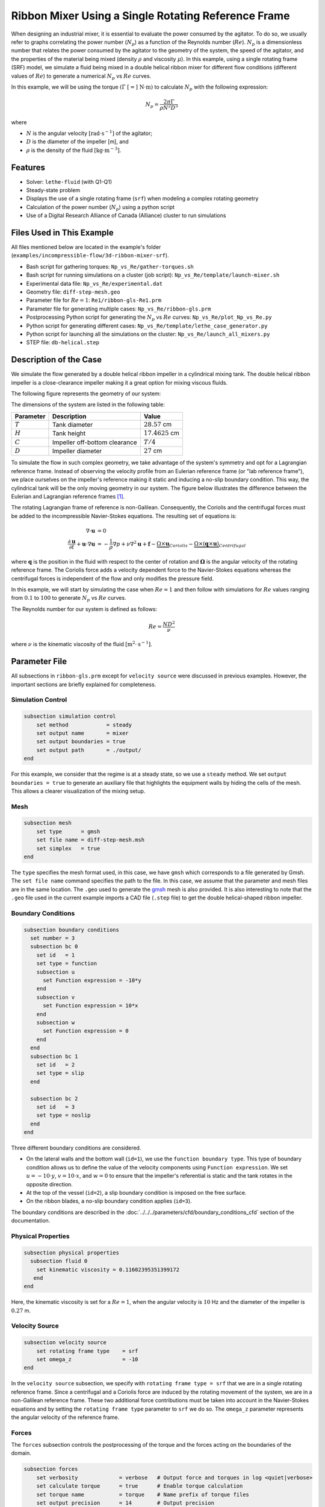 ========================================================
Ribbon Mixer Using a Single Rotating Reference Frame
========================================================

When designing an industrial mixer, it is essential to evaluate the power consumed by the agitator. To do so, we usually refer to graphs correlating the power number (:math:`N_p`) as a function of the Reynolds number (:math:`Re`). :math:`N_p` is a dimensionless number that relates the power consumed by the agitator to the geometry of the system, the speed of the agitator, and the properties of the material being mixed (density :math:`\rho` and viscosity :math:`\mu`). In this example, using a single rotating frame (SRF) model, we simulate a fluid being mixed in a double helical ribbon mixer for different flow conditions (different values of :math:`Re`) to generate a numerical :math:`N_p` vs :math:`Re` curves.

In this example, we will be using the torque :math:`(\Gamma \ [=] \ \text{N} \cdot \text{m})` to calculate :math:`N_p` with the following expression:

.. math::
    N_p = \frac{2 \pi \Gamma}{\rho N^2 D^5}


where

- :math:`N` is the angular velocity :math:`[\text{rad} \cdot \text{s}^{-1}]` of the agitator;
- :math:`D` is the diameter of the impeller [m], and
- :math:`\rho` is the density of the fluid :math:`[\text{kg} \cdot \text{m}^{-3}]`.


-------------
Features
-------------

- Solver: ``lethe-fluid`` (with Q1-Q1)
- Steady-state problem
- Displays the use of a single rotating frame (``srf``) when modeling a complex rotating geometry
- Calculation of the power number (:math:`N_p`) using a python script
- Use of a Digital Research Alliance of Canada (Alliance) cluster to run simulations


----------------------------
Files Used in This Example
----------------------------

All files mentioned below are located in the example's folder (``examples/incompressible-flow/3d-ribbon-mixer-srf``).

- Bash script for gathering torques: ``Np_vs_Re/gather-torques.sh``
- Bash script for running simulations on a cluster (job script): ``Np_vs_Re/template/launch-mixer.sh``
- Experimental data file: ``Np_vs_Re/experimental.dat``
- Geometry file: ``diff-step-mesh.geo``
- Parameter file for :math:`Re = 1`: ``Re1/ribbon-gls-Re1.prm``
- Parameter file for generating multiple cases: ``Np_vs_Re/ribbon-gls.prm``
- Postprocessing Python script for generating the :math:`N_p` vs :math:`Re` curves: ``Np_vs_Re/plot_Np_vs_Re.py``
- Python script for generating different cases: ``Np_vs_Re/template/lethe_case_generator.py``
- Python script for launching all the simulations on the cluster: ``Np_vs_Re/launch_all_mixers.py``
- STEP file: ``db-helical.step``


-------------------------
Description of the Case
-------------------------

We simulate the flow generated by a double helical ribbon impeller in a cylindrical mixing tank. The double helical ribbon impeller is a close-clearance impeller making it a great option for mixing viscous fluids.

The following figure represents the geometry of our system:

.. image:: images/geometry.svg
   :alt: Ribbon Mixer Geometry
   :align: center
   :name: Ribbon Mixer Geometry
   :height: 15 cm

The dimensions of the system are listed in the following table:

+-------------------------+----------------------------------+-------------------------+
| Parameter               | Description                      | Value                   |
+=========================+==================================+=========================+
| :math:`T`               | Tank diameter                    | :math:`28.57` cm        |
+-------------------------+----------------------------------+-------------------------+
| :math:`H`               | Tank height                      | :math:`17.4625` cm      |
+-------------------------+----------------------------------+-------------------------+
| :math:`C`               | Impeller off-bottom clearance    | :math:`T/4`             |
+-------------------------+----------------------------------+-------------------------+
| :math:`D`               | Impeller diameter                | :math:`27` cm           |
+-------------------------+----------------------------------+-------------------------+

To simulate the flow in such complex geometry, we take advantage of the system's symmetry and opt for a Lagrangian reference frame. Instead of observing the velocity profile from an Eulerian reference frame (or "lab reference frame"), we place ourselves on the impeller's reference making it static and inducing a no-slip boundary condition. This way, the cylindrical tank will be the only moving geometry in our system. The figure below illustrates the difference between the Eulerian and Lagrangian reference frames [#delacroix2020]_.

.. image:: images/eulerian-vs-langrangian-reference.jpg
   :alt: Eulerian and Lagrangian reference frames
   :align: center
   :name: Eulerian and Lagrangian reference frames
   :height: 5cm

The rotating Lagrangian frame of reference is non-Galilean. Consequently, the Coriolis and the centrifugal forces must be added to the incompressible Navier-Stokes equations. The resulting set of equations is:

.. math::
    \nabla \cdot \mathbf{u} &= 0   \\
    \frac{\partial \mathbf{u}}{\partial t}  + \mathbf{u} \cdot \nabla \mathbf{u} &= -\frac{1}{\rho} \nabla p  + \nu \nabla^2 \mathbf{u} +\mathbf{f} - \underbrace{\Omega \times \mathbf{u}}_{Coriolis} - \underbrace{\Omega \times (\mathbf{q} \times \mathbf{u})}_{Centrifugal}

where :math:`\mathbf{q}` is the position in the fluid with respect to the center of rotation and :math:`\mathbf{\Omega}` is the angular velocity of the rotating reference frame. The Coriolis force adds a velocity dependent force to the Navier-Stokes equations whereas the centrifugal forces is independent of the flow and only modifies the pressure field.

In this example, we will start by simulating the case when :math:`Re = 1` and then follow with simulations for :math:`Re` values ranging from :math:`0.1` to :math:`100` to generate :math:`N_p` vs :math:`Re` curves.

The Reynolds number for our system is defined as follows:

.. math::
    Re = \frac{ND^2}{\nu}

where :math:`\nu` is the kinematic viscosity of the fluid :math:`[\text{m}^2 \cdot \text{s}^{-1}]`.


--------------
Parameter File
--------------
All subsections in ``ribbon-gls.prm`` except for ``velocity source`` were discussed in previous examples. However, the important sections are briefly explained for completeness.

Simulation Control
~~~~~~~~~~~~~~~~~~

.. code-block:: text

    subsection simulation control
        set method            = steady
        set output name       = mixer
        set output boundaries = true
        set output path       = ./output/
    end

For this example, we consider that the regime is at a steady state, so we use a ``steady`` method. We set ``output boundaries = true`` to generate an auxiliary file that highlights the equipment walls by hiding the cells of the mesh. This allows a clearer visualization of the mixing setup.

Mesh
~~~~

.. code-block:: text

    subsection mesh
        set type      = gmsh
        set file name = diff-step-mesh.msh
        set simplex   = true
    end

The ``type`` specifies the mesh format used, in this case, we have ``gmsh`` which corresponds to a file generated by Gmsh. The ``set file name`` command specifies the path to the file. In this case, we assume that the parameter and mesh files are in the same location. The ``.geo`` used to generate the `gmsh <https://gmsh.info/#Download>`_ mesh is also provided. It is also interesting to note that the ``.geo`` file used in the current example imports a CAD file (``.step`` file) to get the double helical-shaped ribbon impeller.

Boundary Conditions
~~~~~~~~~~~~~~~~~~~

.. code-block:: text

    subsection boundary conditions
      set number = 3
      subsection bc 0
        set id   = 1
        set type = function
        subsection u
          set Function expression = -10*y
        end
        subsection v
          set Function expression = 10*x
        end
        subsection w
          set Function expression = 0
        end
      end
      subsection bc 1
        set id   = 2
        set type = slip
      end
    
      subsection bc 2
        set id   = 3
        set type = noslip
      end
    end

Three different boundary conditions are considered.

- On the lateral walls and the bottom wall (``id=1``), we use the ``function boundary type``. This type of boundary condition allows us to define the value of the velocity components using ``Function expression``. We set :math:`u = -10 \cdot y`, :math:`v = 10 \cdot x`, and :math:`w= 0` to ensure that the impeller's referential is static and the tank rotates in the opposite direction.
- At the top of the vessel (``id=2``), a slip boundary condition is imposed on the free surface.
- On the ribbon blades, a no-slip boundary condition applies (``id=3``).

The boundary conditions are described in the :doc:`../../../parameters/cfd/boundary_conditions_cfd` section of the documentation.

Physical Properties
~~~~~~~~~~~~~~~~~~~

.. code-block:: text

    subsection physical properties
      subsection fluid 0
        set kinematic viscosity = 0.11602395351399172
       end
    end

Here, the kinematic viscosity is set for a :math:`Re = 1`, when the angular velocity is :math:`10` Hz and the diameter of the impeller is :math:`0.27` m.

Velocity Source
~~~~~~~~~~~~~~~

.. code-block:: text

    subsection velocity source
        set rotating frame type    = srf
        set omega_z                = -10
    end

In the ``velocity source`` subsection, we specify with ``rotating frame type = srf`` that we are in a single rotating reference frame. Since a centrifugal and a Coriolis force are induced by the rotating movement of the system, we are in a non-Galilean reference frame. These two additional force contributions must be taken into account in the Navier-Stokes equations and by setting the ``rotating frame type`` parameter to ``srf`` we do so. The ``omega_z`` parameter represents the angular velocity of the reference frame.

Forces
~~~~~~
The ``forces`` subsection controls the postprocessing of the torque and the forces acting on the boundaries of the domain.

.. code-block:: text

    subsection forces
        set verbosity             = verbose   # Output force and torques in log <quiet|verbose>
        set calculate torque      = true      # Enable torque calculation
        set torque name           = torque    # Name prefix of torque files
        set output precision      = 14        # Output precision
        set calculation frequency = 1         # Frequency of the force calculation
        set output frequency      = 1         # Frequency of file update
    end

By setting ``calculate torque = true`` , the calculation of the torque resulting from the fluid dynamics physics on every boundary of the domain is automatically calculated. Setting ``verbosity = verbose`` will print out the value of the torque calculated. The ``output precision`` parameter holds the number of digits after the decimal point of the outputted value.

Non-linear Solver
~~~~~~~~~~~~~~~~~

.. code-block:: text

    subsection non-linear solver
      subsection fluid dynamics
        set tolerance = 1e-10
      end
    end

Lethe is an implicit CFD solver. Solving a steady-state problem requires the solution of a non-linear system of equations. By default, Lethe uses a Newton solver for which a ``tolerance`` must be specified. Here, we set our tolerance at ``1e-10``.

Linear Solver
~~~~~~~~~~~~~
Relatively standard parameters are used for the linear solver. From our experience, the ``amg`` preconditioner is more robust and for that reason we will use it.

.. code-block:: text

    subsection linear solver
      subsection fluid dynamics
        set method                                    = gmres
        set max iters                                 = 100
        set relative residual                         = 1e-4
        set minimum residual                          = 1e-10
        set preconditioner                            = amg
        set amg preconditioner ilu fill               = 0
        set amg preconditioner ilu absolute tolerance = 1e-11
        set amg preconditioner ilu relative tolerance = 1.00
        set amg aggregation threshold                 = 1e-14  # Aggregation
        set amg n cycles                              = 2      # Number of AMG cycles
        set amg w cycles                              = false  # W cycles, otherwise V cycles
        set amg smoother sweeps                       = 2      # Sweeps
        set amg smoother overlap                      = 1      # Overlap
        set verbosity                                 = verbose
        set max krylov vectors                        = 500
      end
    end


----------------------
Running the Simulation
----------------------

Generating the Mesh
~~~~~~~~~~~~~~~~~~~~~
Before launching the simulation, the mesh has to be generated.
Using Gmsh, with the ``diff-step-mesh.geo`` file we generate the ``diff-step-mesh.msh`` file.

Assuming the ``gmsh`` executable is within your ``$PATH`` variable, you may generate the ``msh`` file by typing:

.. code-block:: text
  :class: copy-button

     gmsh -3 diff-step-mesh.geo -o diff-step-mesh.msh

You can then copy this file in the ``Re1`` folder:

.. code-block:: text
  :class: copy-button

     cp diff-step-mesh.msh Re1

and then move it to the ``Np_vs_Re`` folder:

.. code-block:: text
  :class: copy-button

     mv diff-step-mesh.msh Np_vs_Re

Simulating for a Specific Flow Condition :math:`(Re=1)`
~~~~~~~~~~~~~~~~~~~~~~~~~~~~~~~~~~~~~~~~~~~~~~~~~~~~~~~~~~
Launching the simulation is as simple as specifying the executable name and the parameter file. Assuming that the ``lethe-fluid`` executable is within your path, the simulation can be launched by typing:

.. code-block:: text
  :class: copy-button

    mpirun -np $number_of_CPUs lethe-fluid ribbon-gls-Re1.prm

Generating :math:`N_p` vs :math:`Re` Curves :math:`(Re \in [0.1, 100])`
~~~~~~~~~~~~~~~~~~~~~~~~~~~~~~~~~~~~~~~~~~~~~~~~~~~~~~~~~~~~~~~~~~~~~~~
To generate :math:`N_p` vs :math:`Re` curves, we are going to launch simulations for :math:`25` different values of :math:`Re`. In this example, we will be launching these simulations on an Alliance cluster.

.. seealso::

    If it is your first time running simulations from Lethe on an Alliance cluster, you may want to see our installation guide on how to setup and install all the necessary software and modules: :doc:`../../../installation/digital_alliance`.

.. _Generating_the_Different_Cases:

Generating the Different Cases
^^^^^^^^^^^^^^^^^^^^^^^^^^^^^^^

Using ``lethe_case_generator.py``, we generate the :math:`25` cases with :math:`Re` ranging from :math:`0.1` to :math:`100`. Before running the Python script, it is important to **specify your group account name**, next to ``#SBATCH --account=`` among the job directives of the ``launch-mixer.sh`` script located in the ``template`` folder.

.. warning::

	In order to run a job on an Alliance cluster, it is required to at least specify the time limit of the job (``-- time``) and your account (``--account``).

Here are a few examples of other job directives you may want to specify in your job script:

.. code-block:: text
  :class: copy-button

  #!/bin/bash
  #SBATCH --account=$yourgroupaccount
  #SBATCH --time=1:00:00                  #maximum time for the simulation (hh:mm:ss or d-hh:mm:ss)
  #SBATCH --ntasks-per-node=$X            #number of parallel tasks (as in mpirun -np X)
  #SBATCH --nodes=1                       #number of whole nodes used (each with up to 40 tasks-per-node)
  #SBATCH --mem=120G                      #memory usage per node. See cluster specification for maximal amount.
  #SBATCH --job-name=$yourjobname
  #SBATCH --mail-type=END                 #email preferences
  #SBATCH --mail-type=FAIL
  #SBATCH --mail-user=$your.email.adress@email.provider

.. note::

    In this example, it is not necessary to specify the job name in the job script, we will be specifying it when submitting the jobs.

.. warning::

    The cluster we used in this example was Béluga, you may need to adjust slightly the Bash script if you are going to run your simulations on a different cluster.

For our example, we will be running every job on :math:`1` node with :math:`40` tasks per node.

Once you have added your account and all the other job directives you wanted to add in the Bash script, we may generate the different cases by running the ``lethe_case_generator.py`` script. The kinematic viscosity for each :math:`Re` value, :math:`\omega = 10 \ \text{Hz}` and :math:`D = 0.27 \ \text{m}` is then calculated.

.. math::
    \nu = \frac{ND^2}{Re}

After that, the ``{{N}}`` expression in the ``Physical Properties`` subsection of the ``ribbon-gls.prm`` file is replaced by the calculated value of :math:`\nu` using the Jinja2 module. That is how the different ``.prm`` files for the different cases are generated.

.. note::

    If you don't have the Jinja2 module installed, you may install it using ``pip`` with the following command line:

    .. code-block:: text
      :class: copy-button

        pip install Jinja2


After running the ``lethe_case_generator.py`` script you should have :math:`25` new folders named by the following syntax: ``mixer_$kinematic_viscosity_value``. A new file named ``case_index.txt`` containing the names of all the new folders should also have been generated.

Copying Files to the Cluster
^^^^^^^^^^^^^^^^^^^^^^^^^^^^^^
We will now copy the ``Np_vs_Re`` folder to the cluster.

On your **local computer**, you may copy the ``Np_vs_Re`` folder to your ``scratch`` folder in the cluster with:

.. code-block:: text
  :class: copy-button

  scp -r Path/To/Np_vs_Re username@clustername.computecanada.ca:/scratchPathInCluster


.. tip::

    You may want to save the path to your ``scratch`` folder in the cluster in an environment variable on your local computer so that you do not have to type the long expression every time you copy files there. You may do so by adding the following line to your ``~/.bashrc`` file (or any equivalent file) and sourcing the file:

    .. code-block:: text
      :class: copy-button

      export SCRATCH_PATH=username@clustername.computecanada.ca:/scratchPathInCluster

    By doing so, you may copy the ``Np_vs_Re`` folder from your local computer with:

    .. code-block:: text
      :class: copy-button

      scp -r Path/To/Np_vs_Re $SCRATCH_PATH

.. seealso::

	To avoid copying the ``Np_vs_Re`` folder, it is also possible to run the ``lethe_case_generator.py`` script directly into the cluster. To do so, you need to create a Python virtual environment and install Jinja2. See here the `documentation <https://docs.alliancecan.ca/wiki/Python>`_ from the Alliance.

Submitting Jobs and Launching Simulations
^^^^^^^^^^^^^^^^^^^^^^^^^^^^^^^^^^^^^^^^^^^
The next step is to connect to an Alliance cluster:

.. code-block:: text
  :class: copy-button

  ssh username@clustername.computecanada.ca

After connecting to your preferred cluster, you can submit your jobs by running the ``launch_all_mixers.py`` Python script located in the ``Np_vs_Re`` folder. After running the script, :math:`25` new jobs should have been generated. You may check if it is the case with the ``sq`` command. In the ``ST`` column of the output, you may see the status of each job. The two most common states are ``PD`` for *pending* or ``R`` for *running*.

.. admonition:: Have trouble submitting the jobs?
    :class: caution

    If you are having issues with submitting the jobs please return to the :ref:`Generating_the_Different_Cases` subsection and make sure that you added the required information in the ``launch-mixer.sh`` script.

.. seealso::

    For more information on the scheduler and running jobs on an Alliance cluster, you may visit their wiki pages:

    - `What is a scheduler? <https://docs.alliancecan.ca/wiki/What_is_a_scheduler%3f>`_
    - `Running jobs <https://docs.alliancecan.ca/wiki/Running_jobs>`_


----------------------
Results and Discussion
----------------------

Simulating for a Specific Flow Condition :math:`(Re=1)`
~~~~~~~~~~~~~~~~~~~~~~~~~~~~~~~~~~~~~~~~~~~~~~~~~~~~~~~
In the ``output`` subdirectory, you will find the ``mixer.pvd`` file that can be visualized using `Paraview <https://www.paraview.org/download/>`_. In the figure below, the velocity magnitude are shown for a flow at :math:`Re = 1`. Because a SRF is used, we can notice the rotational velocity imposed on the walls and the no-slip condition on the ribbon.

.. image:: images/velocity-magnitude.png
   :alt: Ribbon Mixer Velocity magnitude
   :align: center
   :name: Ribbon Mixer Velocity magnitude

In the reference frame of the tank, the velocity field and its streamlines are visualized in an Eulerian frame. It is possible to do so by simply selecting ``velocity_eulerian`` in Paraview.

.. image:: images/velocity-eulerian.png
   :alt: Ribbon Mixer Velocity in an Eulerian frame
   :align: center
   :name: Ribbon Mixer Velocity in an Eulerian frame


Generating :math:`N_p` vs :math:`Re` Curves :math:`(Re \in [0.1, 100])`
~~~~~~~~~~~~~~~~~~~~~~~~~~~~~~~~~~~~~~~~~~~~~~~~~~~~~~~~~~~~~~~~~~~~~~~

Copying Files to Your Local Computer (Using SFTP)
^^^^^^^^^^^^^^^^^^^^^^^^^^^^^^^^^^^^^^^^^^^^^^^^^
Before postprocessing the results of the simulations, you may want to copy the files from the remote machine to your local one. You may do so by connecting to the remote computer with the Secure File Transfer Protocol (SFTP):

.. code-block:: text
  :class: copy-button

  sftp username@clustername.computecanada.ca

With the ``get`` command you may copy the remote ``Np_vs_Re`` folder:

.. code-block:: text
  :class: copy-button

  get -r Path/To/Remote_Np_vs_Re Path/To/Local_directory

.. note::

    Earlier, before launching the simulations, we could have also uploaded the initial ``Np_vs_Re`` folder using this method with the ``put`` command:

    .. code-block:: text
      :class: copy-button

      put -r Path/To/Local_Np_vs_Re Path/To/Remote_scratch_directory

Once the transfer is completed, you may exit with the ``exit`` command.

Postprocess Data
^^^^^^^^^^^^^^^^^
In order to generate the :math:`N_p` vs :math:`Re` curves, we must first gather all the calculated :math:`\Gamma` from all different cases. You may do so by executing the ``gather-torques.sh`` Bash script. A new ``gather.dat`` file will be generated containing the number of cells and the :math:`\Gamma` components of each simulated case.

.. note::

    In order to run the ``gather-torques.sh`` script, you must make sure that the script is executable. If it is not executable, you may add the permissions with:

    .. code-block:: text
      :class: copy-button

      chmod +x Path/To/gather-torques.sh

After that, you may run the ``plot_Np_vs_Re.py`` Python script to get the figure shown below.

.. image:: images/Np-Re.png
   :alt: Power curve
   :align: center
   :name: Power curve

As you can see, :math:`N_p` decreases when :math:`Re` increases. It is explained by:

.. math::

    N_p = \frac{2 \pi \Gamma}{\rho N^2 D^5} =\frac{1}{Re}  \frac{2 \pi \Gamma}{\mu  N D^3}

As we can see in the image above, for :math:`Re < 100` (laminar regime), the Lethe curve fits well with the experimental values.


----------------------------
Possibility for Extension
----------------------------

It could be interesting to simulate at higher Reynolds numbers in a transient simulation and compare the results with the experimental data.


-----------
Reference
-----------

.. [#delacroix2020] \B. Delacroix, A. Bouarab, L. Fradette, F. Bertrand, and B. Blais, “Simulation of granular flow in a rotating frame of reference using the discrete element method,” *Powder Technol.*, vol. 369, pp. 146–161, Jun. 2020, doi: `10.1016/j.powtec.2020.05.006 <https://doi.org/10.1016/j.powtec.2020.05.006>`_\.
